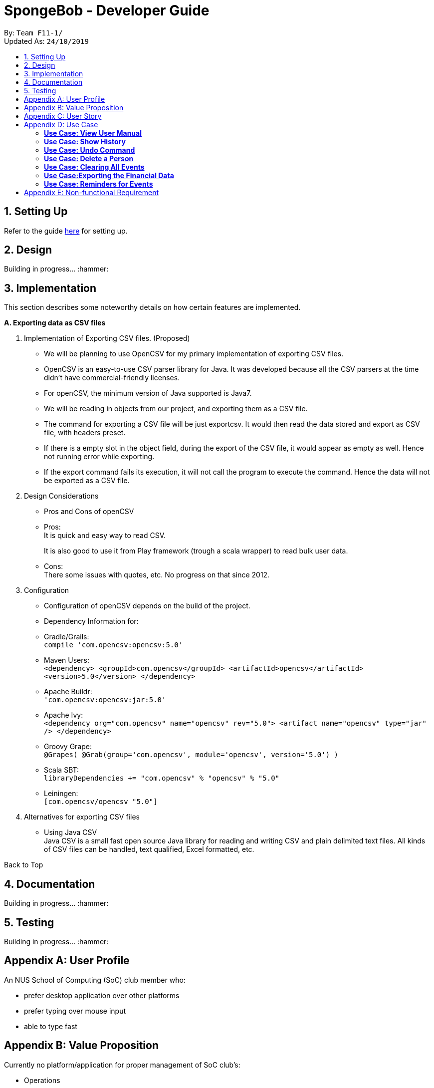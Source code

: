 = SpongeBob - Developer Guide
:site-section: DeveloperGuide
:toc:
:toc-title:
:toc-placement: preamble
:sectnums:
:imagesDir: images
:stylesDir: stylesheets
:xrefstyle: full
:experimental:
ifdef::env-github[]
:tip-caption: :bulb:
:note-caption: :information_source:
endif::[]
:repoURL: https://github.com/AY1920S1-CS2113T-F11-1/main

By: `Team F11-1/` +
Updated As: `24/10/2019`

== Setting Up
Refer to the guide https://github.com/AY1920S1-CS2113T-F11-1/main/blob/master/docs/SETTING_UP.md[here] for setting up.

== Design
Building in progress... :hammer:

== Implementation
This section describes some noteworthy details on how certain features are implemented. +

*A. Exporting data as CSV files*

1. Implementation of Exporting CSV files. (Proposed)
- We will be planning to use OpenCSV for my primary implementation of exporting CSV files.
- OpenCSV is an easy-to-use CSV parser library for Java. It was developed because all the CSV parsers at the time didn’t have commercial-friendly licenses.
- For openCSV, the minimum version of Java supported is Java7.
- We will be reading in objects from our project, and exporting them as a CSV file.
- The command for exporting a CSV file will be just exportcsv. It would then read the data stored and export as CSV file, with headers preset.
- If there is a empty slot in the object field, during the export of the CSV file, it would appear as empty as well. Hence not running error while exporting.
- If the export command fails its execution, it will not call the program to execute the command. Hence the data will not be exported as a CSV file.

2. Design Considerations
- Pros and Cons of openCSV
- Pros: +
It is quick and easy way to read CSV. +
+
It is also good to use it from Play framework (trough a scala wrapper) to read bulk user data.
- Cons: +
There some issues with quotes, etc. No progress on that since 2012.

3. Configuration
- Configuration of openCSV depends on the build of the project.
- Dependency Information for:
- Gradle/Grails: +
`compile 'com.opencsv:opencsv:5.0'`
- Maven Users: +
`<dependency>
<groupId>com.opencsv</groupId>
<artifactId>opencsv</artifactId>
<version>5.0</version>
</dependency>`
- Apache Buildr: +
`'com.opencsv:opencsv:jar:5.0'`
- Apache Ivy: +
`<dependency org="com.opencsv" name="opencsv" rev="5.0">
<artifact name="opencsv" type="jar" />
</dependency>`
- Groovy Grape: +
`@Grapes(
@Grab(group='com.opencsv', module='opencsv', version='5.0')
)`
- Scala SBT: +
`libraryDependencies += "com.opencsv" % "opencsv" % "5.0"`
- Leiningen: +
`[com.opencsv/opencsv "5.0"]`

4. Alternatives for exporting CSV files
- Using Java CSV +
Java CSV is a small fast open source Java library for reading and writing CSV and plain delimited text files. All kinds of CSV files can be handled, text qualified, Excel formatted, etc.

Back to Top

== Documentation
Building in progress... :hammer:

== Testing
Building in progress... :hammer:

[appendix]
== User Profile
An NUS School of Computing (SoC) club member who:

* prefer desktop application over other platforms
* prefer typing over mouse input
* able to type fast

[appendix]
== Value Proposition
Currently no platform/application for proper management of SoC club's:

* Operations
* Manpower
* Logistics
* Finance

[appendix]
== User Story
Priorities:

* High (Must-Have) - :star::star::star:
* Medium (Nice-to-Have) - :star::star:
* Low (Not-Useful) - :star:

[width="59%",cols="22%,<22%,<28%,<28%",options="header",]
|=======================================================================
|Priority |As a ...|I want to ...|So that I can...
|:star::star::star: |a SoC club member|auto allocate lockers to the students based on their preferences|I do not have to waste time in check each and every locker for its availability
|:star::star::star: |a locker manager for the SoC club|edit the information of a particular student who has been assigned to a locker|I can make sure that the students particulars are correct
|:star::star::star: |locker manager for the SoC club |edit the various fields associated with a locker like serial number, usage, area|I can ensure that the information in SpongeBob meets accurately with real world status of the lockers
|:star::star::star: |a SoC  club member|check the number of unused lockers|I know how many lockers are available for rental at any given time
|:star::star::star: |locker manager for the SoC club|tag labels on the lockers as available|I can assign those lockers to the student who applies for it
|:star::star::star: |locker manager for the SoC club|tag labels on the lockers as in-use|I can make sure those lockers are not assigned to others again
|:star::star::star: |locker manager for the SoC club|tag labels on the lockers as broken|I can call the respective authorities to repair the locker
|:star::star::star: |locker manager for the SoC club|tag labels on the lockers as unauthorized |I can track down unauthorized lockers
|:star::star::star: |locker manager for the SoC club|be reminded of the expiry date of a students subscription 3 days before the expiration date|I can inform the student to clear his belongings
|:star::star::star: |locker manager|be reminded of the lockers that are broken|I don't forget to inform the respective authorities responsible for repairing the locker
|:star::star::star: |locker manager for the SoC club|find the student subscribed to a locker through the stored credentials|I can use it for administrative purposes and to make sure the student has been assigned to the correct locker
|:star::star::star: |locker manager for the SoC club|view the details of a student who is assigned a locker|I can contact him as when needed
|:star::star::star: |locker manager for the SoC club|view the status, serial number of lockers in an area|I can keep track of the number of lockers and their status in an area
|:star::star::star: |locker manager|export the data in SpongeBob into human-editable CSV files|I can easily edit or store the data in any other software
|:star::star::star: |user |have access to the user manual |check all the commands that I can use
|:star::star: |productive user who wants to keep track of my commands|view the history of commands|I can view the changes I made
|:star::star: |locker manager of SoC club|be reminded when lockers in an area are all rented out|I can update the application page on the website accordingly so as to avoid students from selecting that area as a preference
|:star::star: |locker manager of SoC club|have a “auto reallocate” feature|I can easily reallocate the locker to the student in case his current locker is broken
|:star::star: |forgetful locker manager of SoC club|have a partial search feature|I can find attributes that match a keyword partially
|:star::star: |locker manager for the SoC club|view the statistics on the usage of lockers|I know the percentage usage of the lockers in SoC
|:star::star: |locker manager for the SoC club|compare the statistics on the usage of lockers between different areas|I know which area is more popular in demand of lockers
|:star::star:|locker manager for the SoC club|view the statistics of number of new subscriptions,number of expiring lockers in the last 30 days|I'm able to analyse and report the usage of lockers to the concerned authorities
|:star::star: |locker manager for the SoC club|add/remove lockers displayed in an area|I can update the addition/removal of lockers accordingly
|:star::star: |as a locker manager|want to sort the lockers as per their expiration|to efficiently track all expiring lockers and not miss any
|:star::star: |as a locker manager who likes visuals|have a calendar view of the upcoming expiring lockers and new subscriptions in a month|I can visualize and keep track of locker subscriptions in a better way
|:star::star: |user who prefer typing over mouse input|access all the features of SpongeBob without a mouse|accomplish tasks faster through typing
|:star::star: |user who is prone to make mistakes while typing|be able to undo/redo my previous commands easily|amend mistakes easily
|:star::star: |user who is prone to making minor typos while typing|show a list of suggested commands for the typo|I can check and rectify the mistake easily
|:star::star: |user who prefers good visuals |have a nice GUI experience|enjoy using SpongeBob
|:star: |locker manager for the SoC club |add/remove/move lockers in bulk in a specific location|can be updated with the current state of the lockers in SoC club
|:star: |advanced user|add my own shortcuts/hot keys for various commands|I can do things in SpongeBob faster
|:star: |administrator|specify/restrict users’ access on information of SpongeBob|I can hide the non-essential features from them
|:star: |lousy locker manager who likes everything to be automated|have a feature that automatically sends an email to the student whose locker subscription is ending|it can ease my work
|:star: |first time user of SpongeBob|want SpongeBob to load some sample data|can easily understand the working of SpongeBob

|=======================================================================

[appendix]
== Use Case

(In all the use cases below, *System* is _SpongeBob_ and *Actor* is _User_, unless specified otherwise.)

[none]
=== *Use Case: View User Manual* 

*MSS* 

1. User enters command to view user manual. +
2. SpongeBob displays the user manual with all the valid user commands. +
Use Case Ends.

[none]
=== *Use Case: Show History* 

*MSS*

1. User enters command to view history. +
2. SpongeBob displays the list containing all the valid user commands recently executed. +
Use case ends.

[none]
=== *Use Case: Undo Command* 

*MSS*

1. User enters command to undo the previous command. +
2. SpongeBob undos the previous command entered by the user. +

*Extensions*

* 2a. If there are no undoable commands then SpongeBob, displays the message “no undo commands”. +
Use Case ends.

[none]
=== *Use Case: Delete a Person* 

*MSS*

1. User enters command to delete. +
2. SpongeBob prompts the user to specify from where does he want to delete (members,accounts,calendar,inventory list,locker management). +
3. User enters command to delete from members. +
4. SpongeBob prompts the user to specify which entry does he want to delete. +
5. User enters command to delete 3. +
6. SpongeBob deletes the third person in the list of deletes. +
     
*Extensions*

* 3a. User enters invalid entry. +
** 3a1. Spongebob specifies the user to enter a valid entry (membesr/accounts/calendar/inventory list/locker management. +
* 5a. User enters an invalide number. +
** 5a1. SpongeBob prompts the user displaying invalid entry. +
Use Case ends.

[none]
=== *Use Case: Clearing All Events*

*MSS*

1. User enters the command to clear all events.
2. SpongeBob clears all the events.
     
*Extensions*
           
* 1a. The list is empty. +
** 1a1. SpongeBob displays the message stating that the event list is empty. +
Use Case ends.

[none]
=== *Use Case:Exporting the Financial Data*

*MSS*

1. User enters command to save and export the financial data of the SoC club.
2. SpongeBob saves file. 
3. SpongeBob requests for storage location. 
4. User enters location of file to be saved. 
5. SpongeBob saves file at specified location.
    
*Extensions*

* 4a. User enters an invalid location. +
** 4a1. SpongeBob requests the user to enter the location again. +
Use Case ends.

[none]
=== *Use Case: Reminders for Events*

*MSS*

1. User adds an event to the list of events. +
2. SpongeBob checks whether the event falls within one week from today and if it does, it automatically adds the event to the reminders list. +
Use Case ends.

[appendix]
== Non-functional Requirement

*Technical Requirements:*

* The programs must run on common OS like Windows, Ubuntu and MacOS provided they have Java 11 or later versions installed.
* The software should be able to store at least 200 entries.
* Performance Requirements:
* The application must respond to the user within two seconds of the user input valid, or otherwise.

*Application Requirements:*

* The end product must be an executable .jar file.
* A proper logger should be maintained in case of unforeseen situations.

*Quality Requirements:*

* The product should provide with good user experience by providing simple and concise command syntax and GUI.
* A user with above average typing speed for regular English text (i.e. not code, not system admin commands) should be able to accomplish most of the tasks faster using commands than using the mouse.
